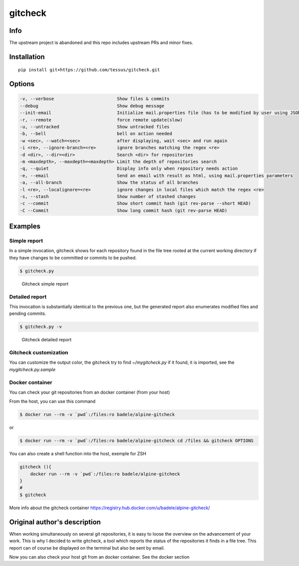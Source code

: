 gitcheck
========

Info
----

The upstream project is abandoned and this repo includes upstream PRs and minor fixes.

Installation
------------

::

    pip install git+https://github.com/tessus/gitcheck.git

Options
-------

.. code:: plaintext

    -v, --verbose                        Show files & commits
    --debug                              Show debug message
    --init-email                         Initialize mail.properties file (has to be modified by user using JSON Format)
    -r, --remote                         force remote update(slow)
    -u, --untracked                      Show untracked files
    -b, --bell                           bell on action needed
    -w <sec>, --watch=<sec>              after displaying, wait <sec> and run again
    -i <re>, --ignore-branch=<re>        ignore branches matching the regex <re>
    -d <dir>, --dir=<dir>                Search <dir> for repositories
    -m <maxdepth>, --maxdepth=<maxdepth> Limit the depth of repositories search
    -q, --quiet                          Display info only when repository needs action
    -e, --email                          Send an email with result as html, using mail.properties parameters
    -a, --all-branch                     Show the status of all branches
    -l <re>, --localignore=<re>          ignore changes in local files which match the regex <re>
    -s, --stash                          Show number of stashed changes
    -c --commit                          Show short commit hash (git rev-parse --short HEAD)
    -C --Commit                          Show long commit hash (git rev-parse HEAD)

Examples
--------

Simple report
~~~~~~~~~~~~~

In a simple invocation, gitcheck shows for each repository found in
the file tree rooted at the current working directory if they have
changes to be committed or commits to be pushed.

.. code:: bash

    $ gitcheck.py

.. figure:: http://bruno.adele.im/static/gitcheck.png
   :alt: Gitcheck simple report

   Gitcheck simple report

Detailed report
~~~~~~~~~~~~~~~

This invocation is substantially identical to the previous one, but
the generated report also enumerates modified files and pending
commits.

.. code:: bash

    $ gitcheck.py -v

.. figure:: http://bruno.adele.im/static/gitcheck_verbose_v2.png
   :alt: Gitcheck detailed report

   Gitcheck detailed report

Gitcheck customization
~~~~~~~~~~~~~~~~~~~~~~

You can customize the output color, the gitcheck try to find `~/mygitcheck.py`
if it found, it is imported, see the `mygitcheck.py.sample`


Docker container
~~~~~~~~~~~~~~~~

You can check your git repositories from an docker container (from your host)

From the host, you can use this command

.. code:: bash

    $ docker run --rm -v `pwd`:/files:ro badele/alpine-gitcheck

or

.. code:: bash

    $ docker run --rm -v `pwd`:/files:ro badele/alpine-gitcheck cd /files && gitcheck OPTIONS

You can also create a shell function into the host, exemple for ZSH

.. code:: bash

    gitcheck (){
        docker run --rm -v `pwd`:/files:ro badele/alpine-gitcheck
    }
    #
    $ gitcheck

More info about the gitcheck container https://registry.hub.docker.com/u/badele/alpine-gitcheck/

Original author's description
-----------------------------

When working simultaneously on several git repositories, it is easy to
loose the overview on the advancement of your work.  This is why I
decided to write gitcheck, a tool which reports the status of the
repositories it finds in a file tree.  This report can of course be
displayed on the terminal but also be sent by email.

Now you can also check your host git from an docker container. See the docker section
